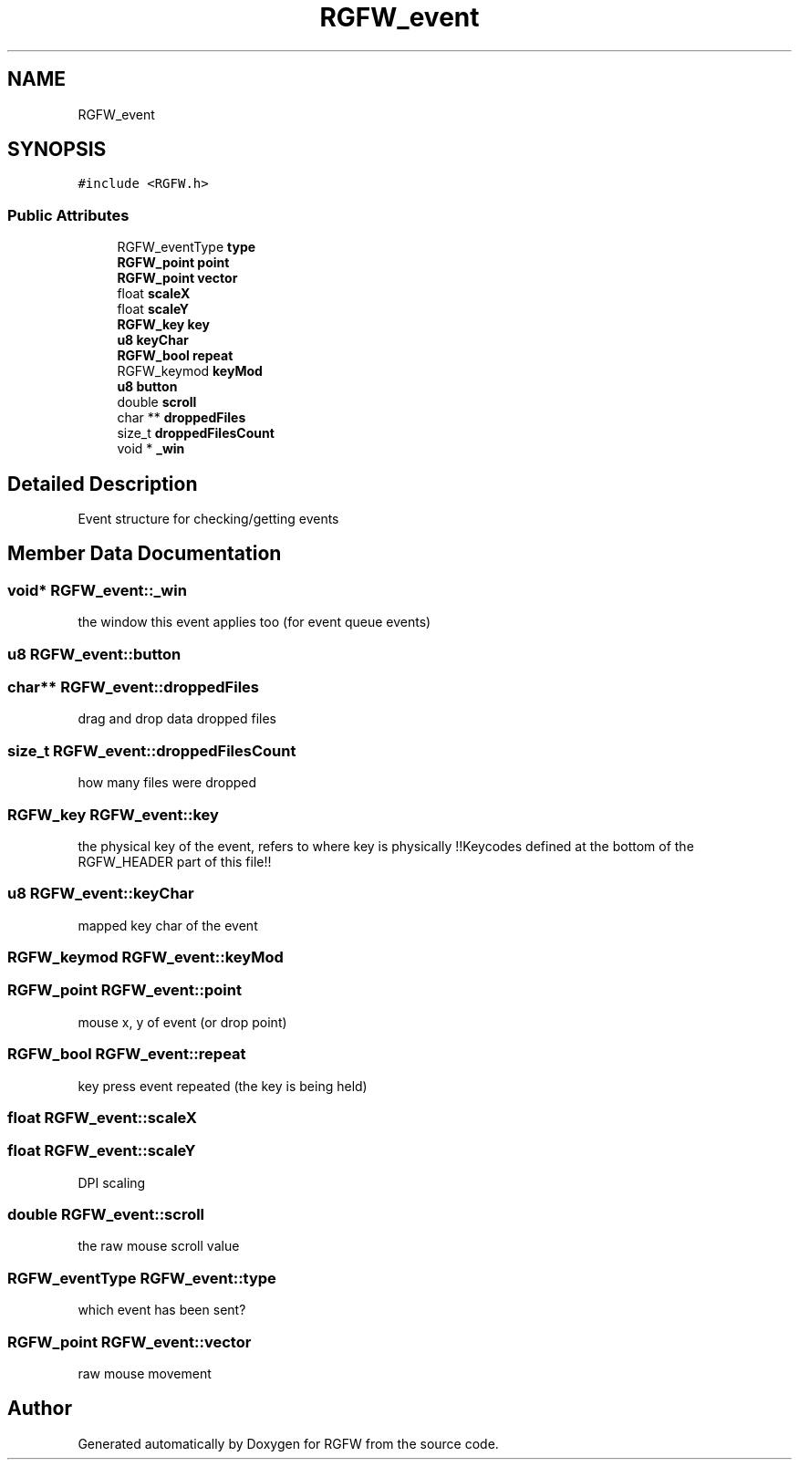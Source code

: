.TH "RGFW_event" 3 "Fri Jul 25 2025" "RGFW" \" -*- nroff -*-
.ad l
.nh
.SH NAME
RGFW_event
.SH SYNOPSIS
.br
.PP
.PP
\fC#include <RGFW\&.h>\fP
.SS "Public Attributes"

.in +1c
.ti -1c
.RI "RGFW_eventType \fBtype\fP"
.br
.ti -1c
.RI "\fBRGFW_point\fP \fBpoint\fP"
.br
.ti -1c
.RI "\fBRGFW_point\fP \fBvector\fP"
.br
.ti -1c
.RI "float \fBscaleX\fP"
.br
.ti -1c
.RI "float \fBscaleY\fP"
.br
.ti -1c
.RI "\fBRGFW_key\fP \fBkey\fP"
.br
.ti -1c
.RI "\fBu8\fP \fBkeyChar\fP"
.br
.ti -1c
.RI "\fBRGFW_bool\fP \fBrepeat\fP"
.br
.ti -1c
.RI "RGFW_keymod \fBkeyMod\fP"
.br
.ti -1c
.RI "\fBu8\fP \fBbutton\fP"
.br
.ti -1c
.RI "double \fBscroll\fP"
.br
.ti -1c
.RI "char ** \fBdroppedFiles\fP"
.br
.ti -1c
.RI "size_t \fBdroppedFilesCount\fP"
.br
.ti -1c
.RI "void * \fB_win\fP"
.br
.in -1c
.SH "Detailed Description"
.PP 
Event structure for checking/getting events 
.SH "Member Data Documentation"
.PP 
.SS "void* RGFW_event::_win"
the window this event applies too (for event queue events) 
.SS "\fBu8\fP RGFW_event::button"

.SS "char** RGFW_event::droppedFiles"
drag and drop data dropped files 
.SS "size_t RGFW_event::droppedFilesCount"
how many files were dropped 
.SS "\fBRGFW_key\fP RGFW_event::key"
the physical key of the event, refers to where key is physically !!Keycodes defined at the bottom of the RGFW_HEADER part of this file!! 
.SS "\fBu8\fP RGFW_event::keyChar"
mapped key char of the event 
.SS "RGFW_keymod RGFW_event::keyMod"

.SS "\fBRGFW_point\fP RGFW_event::point"
mouse x, y of event (or drop point) 
.SS "\fBRGFW_bool\fP RGFW_event::repeat"
key press event repeated (the key is being held) 
.SS "float RGFW_event::scaleX"

.SS "float RGFW_event::scaleY"
DPI scaling 
.SS "double RGFW_event::scroll"
the raw mouse scroll value 
.SS "RGFW_eventType RGFW_event::type"
which event has been sent? 
.SS "\fBRGFW_point\fP RGFW_event::vector"
raw mouse movement 

.SH "Author"
.PP 
Generated automatically by Doxygen for RGFW from the source code\&.
